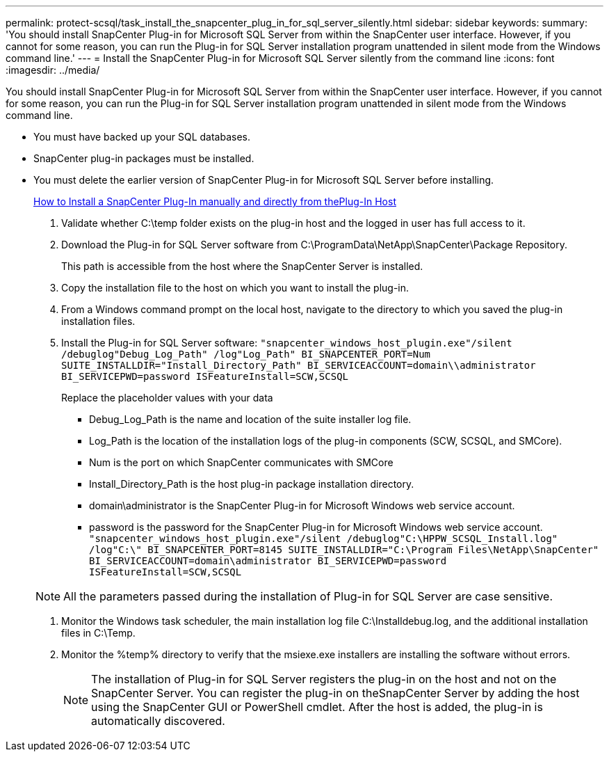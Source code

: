 ---
permalink: protect-scsql/task_install_the_snapcenter_plug_in_for_sql_server_silently.html
sidebar: sidebar
keywords: 
summary: 'You should install SnapCenter Plug-in for Microsoft SQL Server from within the SnapCenter user interface. However, if you cannot for some reason, you can run the Plug-in for SQL Server installation program unattended in silent mode from the Windows command line.'
---
= Install the SnapCenter Plug-in for Microsoft SQL Server silently from the command line
:icons: font
:imagesdir: ../media/

[.lead]
You should install SnapCenter Plug-in for Microsoft SQL Server from within the SnapCenter user interface. However, if you cannot for some reason, you can run the Plug-in for SQL Server installation program unattended in silent mode from the Windows command line.

* You must have backed up your SQL databases.
* SnapCenter plug-in packages must be installed.
* You must delete the earlier version of SnapCenter Plug-in for Microsoft SQL Server before installing.
+
https://kb.netapp.com/Advice_and_Troubleshooting/Data_Protection_and_Security/SnapCenter/How_to_Install_a_SnapCenter_Plug-In_manually_and_directly_from_thePlug-In_Host[How to Install a SnapCenter Plug-In manually and directly from thePlug-In Host]

. Validate whether C:\temp folder exists on the plug-in host and the logged in user has full access to it.
. Download the Plug-in for SQL Server software from C:\ProgramData\NetApp\SnapCenter\Package Repository.
+
This path is accessible from the host where the SnapCenter Server is installed.

. Copy the installation file to the host on which you want to install the plug-in.
. From a Windows command prompt on the local host, navigate to the directory to which you saved the plug-in installation files.
. Install the Plug-in for SQL Server software: `"snapcenter_windows_host_plugin.exe"/silent /debuglog"Debug_Log_Path" /log"Log_Path" BI_SNAPCENTER_PORT=Num SUITE_INSTALLDIR="Install_Directory_Path" BI_SERVICEACCOUNT=domain\\administrator BI_SERVICEPWD=password ISFeatureInstall=SCW,SCSQL`
+
Replace the placeholder values with your data

 ** Debug_Log_Path is the name and location of the suite installer log file.
 ** Log_Path is the location of the installation logs of the plug-in components (SCW, SCSQL, and SMCore).
 ** Num is the port on which SnapCenter communicates with SMCore
 ** Install_Directory_Path is the host plug-in package installation directory.
 ** domain\administrator is the SnapCenter Plug-in for Microsoft Windows web service account.
 ** password is the password for the SnapCenter Plug-in for Microsoft Windows web service account.
`"snapcenter_windows_host_plugin.exe"/silent /debuglog"C:\HPPW_SCSQL_Install.log" /log"C:\" BI_SNAPCENTER_PORT=8145 SUITE_INSTALLDIR="C:\Program Files\NetApp\SnapCenter" BI_SERVICEACCOUNT=domain\administrator BI_SERVICEPWD=password ISFeatureInstall=SCW,SCSQL`

+
NOTE: All the parameters passed during the installation of Plug-in for SQL Server are case sensitive.

. Monitor the Windows task scheduler, the main installation log file C:\Installdebug.log, and the additional installation files in C:\Temp.
. Monitor the %temp% directory to verify that the msiexe.exe installers are installing the software without errors.
+
NOTE: The installation of Plug-in for SQL Server registers the plug-in on the host and not on the SnapCenter Server. You can register the plug-in on theSnapCenter Server by adding the host using the SnapCenter GUI or PowerShell cmdlet. After the host is added, the plug-in is automatically discovered.
